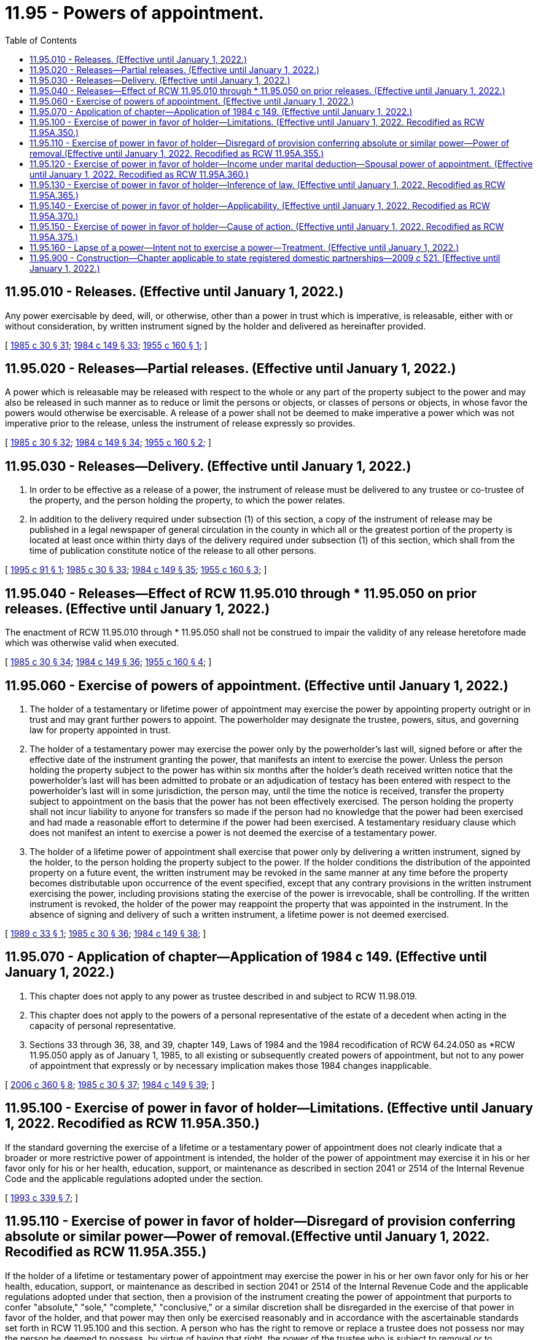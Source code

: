 = 11.95 - Powers of appointment.
:toc:

== 11.95.010 - Releases. (Effective until January 1, 2022.)
Any power exercisable by deed, will, or otherwise, other than a power in trust which is imperative, is releasable, either with or without consideration, by written instrument signed by the holder and delivered as hereinafter provided.

[ http://leg.wa.gov/CodeReviser/documents/sessionlaw/1985c30.pdf?cite=1985%20c%2030%20§%2031[1985 c 30 § 31]; http://leg.wa.gov/CodeReviser/documents/sessionlaw/1984c149.pdf?cite=1984%20c%20149%20§%2033[1984 c 149 § 33]; http://leg.wa.gov/CodeReviser/documents/sessionlaw/1955c160.pdf?cite=1955%20c%20160%20§%201[1955 c 160 § 1]; ]

== 11.95.020 - Releases—Partial releases. (Effective until January 1, 2022.)
A power which is releasable may be released with respect to the whole or any part of the property subject to the power and may also be released in such manner as to reduce or limit the persons or objects, or classes of persons or objects, in whose favor the powers would otherwise be exercisable. A release of a power shall not be deemed to make imperative a power which was not imperative prior to the release, unless the instrument of release expressly so provides.

[ http://leg.wa.gov/CodeReviser/documents/sessionlaw/1985c30.pdf?cite=1985%20c%2030%20§%2032[1985 c 30 § 32]; http://leg.wa.gov/CodeReviser/documents/sessionlaw/1984c149.pdf?cite=1984%20c%20149%20§%2034[1984 c 149 § 34]; http://leg.wa.gov/CodeReviser/documents/sessionlaw/1955c160.pdf?cite=1955%20c%20160%20§%202[1955 c 160 § 2]; ]

== 11.95.030 - Releases—Delivery. (Effective until January 1, 2022.)
. In order to be effective as a release of a power, the instrument of release must be delivered to any trustee or co-trustee of the property, and the person holding the property, to which the power relates. 

. In addition to the delivery required under subsection (1) of this section, a copy of the instrument of release may be published in a legal newspaper of general circulation in the county in which all or the greatest portion of the property is located at least once within thirty days of the delivery required under subsection (1) of this section, which shall from the time of publication constitute notice of the release to all other persons.

[ http://lawfilesext.leg.wa.gov/biennium/1995-96/Pdf/Bills/Session%20Laws/Senate/5804-S.SL.pdf?cite=1995%20c%2091%20§%201[1995 c 91 § 1]; http://leg.wa.gov/CodeReviser/documents/sessionlaw/1985c30.pdf?cite=1985%20c%2030%20§%2033[1985 c 30 § 33]; http://leg.wa.gov/CodeReviser/documents/sessionlaw/1984c149.pdf?cite=1984%20c%20149%20§%2035[1984 c 149 § 35]; http://leg.wa.gov/CodeReviser/documents/sessionlaw/1955c160.pdf?cite=1955%20c%20160%20§%203[1955 c 160 § 3]; ]

== 11.95.040 - Releases—Effect of RCW  11.95.010 through * 11.95.050 on prior releases. (Effective until January 1, 2022.)
The enactment of RCW 11.95.010 through * 11.95.050 shall not be construed to impair the validity of any release heretofore made which was otherwise valid when executed.

[ http://leg.wa.gov/CodeReviser/documents/sessionlaw/1985c30.pdf?cite=1985%20c%2030%20§%2034[1985 c 30 § 34]; http://leg.wa.gov/CodeReviser/documents/sessionlaw/1984c149.pdf?cite=1984%20c%20149%20§%2036[1984 c 149 § 36]; http://leg.wa.gov/CodeReviser/documents/sessionlaw/1955c160.pdf?cite=1955%20c%20160%20§%204[1955 c 160 § 4]; ]

== 11.95.060 - Exercise of powers of appointment. (Effective until January 1, 2022.)
. The holder of a testamentary or lifetime power of appointment may exercise the power by appointing property outright or in trust and may grant further powers to appoint. The powerholder may designate the trustee, powers, situs, and governing law for property appointed in trust.

. The holder of a testamentary power may exercise the power only by the powerholder's last will, signed before or after the effective date of the instrument granting the power, that manifests an intent to exercise the power. Unless the person holding the property subject to the power has within six months after the holder's death received written notice that the powerholder's last will has been admitted to probate or an adjudication of testacy has been entered with respect to the powerholder's last will in some jurisdiction, the person may, until the time the notice is received, transfer the property subject to appointment on the basis that the power has not been effectively exercised. The person holding the property shall not incur liability to anyone for transfers so made if the person had no knowledge that the power had been exercised and had made a reasonable effort to determine if the power had been exercised. A testamentary residuary clause which does not manifest an intent to exercise a power is not deemed the exercise of a testamentary power.

. The holder of a lifetime power of appointment shall exercise that power only by delivering a written instrument, signed by the holder, to the person holding the property subject to the power. If the holder conditions the distribution of the appointed property on a future event, the written instrument may be revoked in the same manner at any time before the property becomes distributable upon occurrence of the event specified, except that any contrary provisions in the written instrument exercising the power, including provisions stating the exercise of the power is irrevocable, shall be controlling. If the written instrument is revoked, the holder of the power may reappoint the property that was appointed in the instrument. In the absence of signing and delivery of such a written instrument, a lifetime power is not deemed exercised.

[ http://leg.wa.gov/CodeReviser/documents/sessionlaw/1989c33.pdf?cite=1989%20c%2033%20§%201[1989 c 33 § 1]; http://leg.wa.gov/CodeReviser/documents/sessionlaw/1985c30.pdf?cite=1985%20c%2030%20§%2036[1985 c 30 § 36]; http://leg.wa.gov/CodeReviser/documents/sessionlaw/1984c149.pdf?cite=1984%20c%20149%20§%2038[1984 c 149 § 38]; ]

== 11.95.070 - Application of chapter—Application of 1984 c 149. (Effective until January 1, 2022.)
. This chapter does not apply to any power as trustee described in and subject to RCW 11.98.019.

. This chapter does not apply to the powers of a personal representative of the estate of a decedent when acting in the capacity of personal representative.

. Sections 33 through 36, 38, and 39, chapter 149, Laws of 1984 and the 1984 recodification of RCW 64.24.050 as *RCW 11.95.050 apply as of January 1, 1985, to all existing or subsequently created powers of appointment, but not to any power of appointment that expressly or by necessary implication makes those 1984 changes inapplicable.

[ http://lawfilesext.leg.wa.gov/biennium/2005-06/Pdf/Bills/Session%20Laws/Senate/6597-S.SL.pdf?cite=2006%20c%20360%20§%208[2006 c 360 § 8]; http://leg.wa.gov/CodeReviser/documents/sessionlaw/1985c30.pdf?cite=1985%20c%2030%20§%2037[1985 c 30 § 37]; http://leg.wa.gov/CodeReviser/documents/sessionlaw/1984c149.pdf?cite=1984%20c%20149%20§%2039[1984 c 149 § 39]; ]

== 11.95.100 - Exercise of power in favor of holder—Limitations. (Effective until January 1, 2022. Recodified as RCW  11.95A.350.)
If the standard governing the exercise of a lifetime or a testamentary power of appointment does not clearly indicate that a broader or more restrictive power of appointment is intended, the holder of the power of appointment may exercise it in his or her favor only for his or her health, education, support, or maintenance as described in section 2041 or 2514 of the Internal Revenue Code and the applicable regulations adopted under the section.

[ http://lawfilesext.leg.wa.gov/biennium/1993-94/Pdf/Bills/Session%20Laws/Senate/5066-S.SL.pdf?cite=1993%20c%20339%20§%207[1993 c 339 § 7]; ]

== 11.95.110 - Exercise of power in favor of holder—Disregard of provision conferring absolute or similar power—Power of removal.(Effective until January 1, 2022. Recodified as RCW  11.95A.355.)
If the holder of a lifetime or testamentary power of appointment may exercise the power in his or her own favor only for his or her health, education, support, or maintenance as described in section 2041 or 2514 of the Internal Revenue Code and the applicable regulations adopted under that section, then a provision of the instrument creating the power of appointment that purports to confer "absolute," "sole," "complete," "conclusive," or a similar discretion shall be disregarded in the exercise of that power in favor of the holder, and that power may then only be exercised reasonably and in accordance with the ascertainable standards set forth in RCW 11.95.100 and this section. A person who has the right to remove or replace a trustee does not possess nor may the person be deemed to possess, by virtue of having that right, the power of the trustee who is subject to removal or to replacement.

[ http://lawfilesext.leg.wa.gov/biennium/1993-94/Pdf/Bills/Session%20Laws/Senate/5066-S.SL.pdf?cite=1993%20c%20339%20§%208[1993 c 339 § 8]; ]

== 11.95.120 - Exercise of power in favor of holder—Income under marital deduction—Spousal power of appointment. (Effective until January 1, 2022. Recodified as RCW  11.95A.360.)
Notwithstanding any provision of RCW 11.95.100 through 11.95.150 seemingly to the contrary, RCW 11.95.100 through 11.95.150 do not limit or restrict the distribution of income of a trust that qualifies or that otherwise could have qualified for the marital deduction under section 2056 or 2523 of the Internal Revenue Code, those Internal Revenue Code sections requiring that all income be distributed to the spouse of the decedent or of the trustor at least annually, whether or not an election was in fact made under section 2056(b)(7) or 2523(f) of the Internal Revenue Code. Further, RCW 11.95.100 through 11.95.150 do not limit or restrict the power of a spouse of the trustor or the spouse of the decedent to exercise a power of appointment described in section 2056(b)(5) or 2523(e) of the Internal Revenue Code with respect to that portion of the trust that could otherwise qualify for the marital deduction under either of those Internal Revenue Code sections.

[ http://lawfilesext.leg.wa.gov/biennium/1993-94/Pdf/Bills/Session%20Laws/Senate/5066-S.SL.pdf?cite=1993%20c%20339%20§%209[1993 c 339 § 9]; ]

== 11.95.130 - Exercise of power in favor of holder—Inference of law. (Effective until January 1, 2022. Recodified as RCW  11.95A.365.)
RCW 11.95.100 through 11.95.150 do not raise an inference that the law of this state prior to July 25, 1993, was different than contained in RCW 11.95.100 through 11.95.150.

[ http://lawfilesext.leg.wa.gov/biennium/1993-94/Pdf/Bills/Session%20Laws/Senate/5066-S.SL.pdf?cite=1993%20c%20339%20§%2010[1993 c 339 § 10]; ]

== 11.95.140 - Exercise of power in favor of holder—Applicability. (Effective until January 1, 2022. Recodified as RCW  11.95A.370.)
. [Empty]
.. RCW 11.95.100 and 11.95.110 respectively apply to a power of appointment created:

... Under a will, codicil, trust agreement, or declaration of trust, deed, power of attorney, or other instrument executed after July 25, 1993, unless the terms of the instrument refer specifically to RCW 11.95.100 or 11.95.110 respectively and provide expressly to the contrary; or

... Under a testamentary trust, trust agreement, or declaration of trust executed before July 25, 1993, unless:

(A) The trust is revoked, or amended to provide otherwise, and the terms of any amendment specifically refer to RCW 11.95.100 or 11.95.110, respectively, and provide expressly to the contrary;

(B) All parties in interest, as defined in RCW 11.98.240(3), elect affirmatively, in the manner prescribed in RCW 11.98.240(4), not to be subject to the application of this subsection. The election must be made by the later of September 1, 2000, or three years after the date on which the trust becomes irrevocable; or

(C) A person entitled to judicial proceedings for a declaration of rights or legal relations under RCW 11.96A.080 obtains a judicial determination that the application of this subsection (1)(a)(ii) to the trust is inconsistent with the provisions or purposes of the will or trust.

.. Notwithstanding (a) of this subsection, for the purposes of this section a codicil to a will, an amendment to a trust, or an amendment to another instrument that created the power of appointment in question shall not be deemed to cause that instrument to be executed after July 25, 1993, unless the codicil or amendment clearly shows an intent to have RCW 11.95.100 or 11.95.110 apply.

. Notwithstanding subsection (1) of this section, RCW 11.95.100 through 11.95.150 shall apply to a power of appointment created under a will, codicil, trust agreement, or declaration of trust, deed, power of attorney, or other instrument executed prior to July 25, 1993, if the person who created the power of appointment had on July 25, 1993, the power to revoke, amend, or modify the instrument creating the power of appointment, unless:

.. The terms of the instrument specifically refer to RCW 11.95.100 or 11.95.110 respectively and provide expressly to the contrary; or

.. The person creating the power of appointment was not competent, on July 25, 1993, to revoke, amend, or modify the instrument creating the power of appointment and did not regain his or her competence to revoke, amend, or modify the instrument creating the power of appointment on or before his or her death or before the time at which the instrument could no longer be revoked, amended, or modified by the person.

[ http://lawfilesext.leg.wa.gov/biennium/1999-00/Pdf/Bills/Session%20Laws/Senate/5196.SL.pdf?cite=1999%20c%2042%20§%20617[1999 c 42 § 617]; http://lawfilesext.leg.wa.gov/biennium/1997-98/Pdf/Bills/Session%20Laws/Senate/5110-S.SL.pdf?cite=1997%20c%20252%20§%2074[1997 c 252 § 74]; http://lawfilesext.leg.wa.gov/biennium/1993-94/Pdf/Bills/Session%20Laws/Senate/5066-S.SL.pdf?cite=1993%20c%20339%20§%2011[1993 c 339 § 11]; ]

== 11.95.150 - Exercise of power in favor of holder—Cause of action. (Effective until January 1, 2022. Recodified as RCW  11.95A.375.)
RCW 11.95.100 through 11.95.140 neither create a new cause of action nor impair an existing cause of action that, in either case, relates to a power that was exercised before July 25, 1993. RCW 11.95.100 through 11.95.140 neither create a new cause of action nor impair an existing cause of action that in either case relates to a power proscribed, limited, or qualified under RCW 11.95.100 through 11.95.140.

[ http://lawfilesext.leg.wa.gov/biennium/1993-94/Pdf/Bills/Session%20Laws/Senate/5066-S.SL.pdf?cite=1993%20c%20339%20§%2012[1993 c 339 § 12]; ]

== 11.95.160 - Lapse of a power—Intent not to exercise a power—Treatment. (Effective until January 1, 2022.)
A person shall not be treated as having made a disposition in trust for the use of that individual by reason of a lapse of a power of withdrawal over the income or corpus of a trust created by another person. For this purpose, notification to the trustee of the trust of an intent not to exercise the power of withdrawal shall not be treated as a release of the power of withdrawal, but shall be treated as a lapse of the power.

[ http://lawfilesext.leg.wa.gov/biennium/2005-06/Pdf/Bills/Session%20Laws/Senate/6597-S.SL.pdf?cite=2006%20c%20360%20§%2012[2006 c 360 § 12]; ]

== 11.95.900 - Construction—Chapter applicable to state registered domestic partnerships—2009 c 521. (Effective until January 1, 2022.)
For the purposes of this chapter, the terms spouse, marriage, marital, husband, wife, widow, widower, next of kin, and family shall be interpreted as applying equally to state registered domestic partnerships or individuals in state registered domestic partnerships as well as to marital relationships and married persons, and references to dissolution of marriage shall apply equally to state registered domestic partnerships that have been terminated, dissolved, or invalidated, to the extent that such interpretation does not conflict with federal law. Where necessary to implement chapter 521, Laws of 2009, gender-specific terms such as husband and wife used in any statute, rule, or other law shall be construed to be gender neutral, and applicable to individuals in state registered domestic partnerships.

[ http://lawfilesext.leg.wa.gov/biennium/2009-10/Pdf/Bills/Session%20Laws/Senate/5688-S2.SL.pdf?cite=2009%20c%20521%20§%2038[2009 c 521 § 38]; ]


